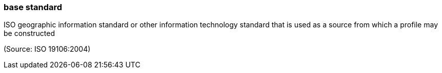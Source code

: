=== base standard

ISO geographic information standard or other information technology standard that is used as a source from which a profile may be constructed

(Source: ISO 19106:2004)

